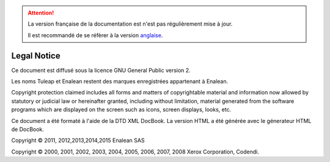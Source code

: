 
.. attention::

   La version française de la documentation est n'est pas régulièrement mise à jour. 
   
   Il est recommandé de se réfèrer à la version `anglaise </doc/en/>`_.

Legal Notice
============

Ce document est diffusé sous la licence GNU General Public version 2.

Les noms Tuleap et Enalean restent des marques enregistrées appartenant
à Enalean.

Copyright protection claimed includes all forms and matters of
copyrightable material and information now allowed by statutory or
judicial law or hereinafter granted, including without limitation,
material generated from the software programs which are displayed on the
screen such as icons, screen displays, looks, etc.

Ce document a été formaté à l'aide de la DTD XML DocBook. La version
HTML a été générée avec le génerateur HTML de DocBook.

Copyright © 2011, 2012,2013,2014,2015 Enalean SAS

Copyright © 2000, 2001, 2002, 2003, 2004, 2005, 2006, 2007, 2008 Xerox
Corporation, Codendi.

